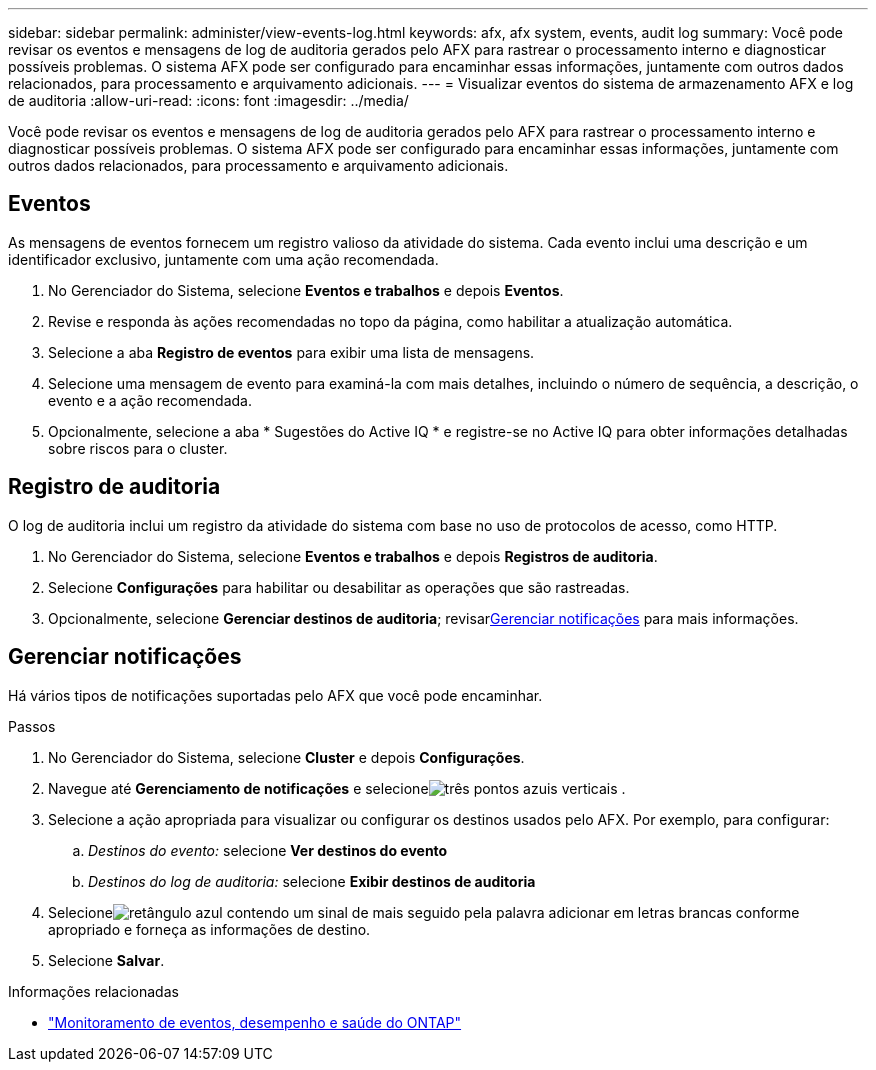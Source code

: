 ---
sidebar: sidebar 
permalink: administer/view-events-log.html 
keywords: afx, afx system, events, audit log 
summary: Você pode revisar os eventos e mensagens de log de auditoria gerados pelo AFX para rastrear o processamento interno e diagnosticar possíveis problemas.  O sistema AFX pode ser configurado para encaminhar essas informações, juntamente com outros dados relacionados, para processamento e arquivamento adicionais. 
---
= Visualizar eventos do sistema de armazenamento AFX e log de auditoria
:allow-uri-read: 
:icons: font
:imagesdir: ../media/


[role="lead"]
Você pode revisar os eventos e mensagens de log de auditoria gerados pelo AFX para rastrear o processamento interno e diagnosticar possíveis problemas.  O sistema AFX pode ser configurado para encaminhar essas informações, juntamente com outros dados relacionados, para processamento e arquivamento adicionais.



== Eventos

As mensagens de eventos fornecem um registro valioso da atividade do sistema.  Cada evento inclui uma descrição e um identificador exclusivo, juntamente com uma ação recomendada.

. No Gerenciador do Sistema, selecione *Eventos e trabalhos* e depois *Eventos*.
. Revise e responda às ações recomendadas no topo da página, como habilitar a atualização automática.
. Selecione a aba *Registro de eventos* para exibir uma lista de mensagens.
. Selecione uma mensagem de evento para examiná-la com mais detalhes, incluindo o número de sequência, a descrição, o evento e a ação recomendada.
. Opcionalmente, selecione a aba * Sugestões do Active IQ * e registre-se no Active IQ para obter informações detalhadas sobre riscos para o cluster.




== Registro de auditoria

O log de auditoria inclui um registro da atividade do sistema com base no uso de protocolos de acesso, como HTTP.

. No Gerenciador do Sistema, selecione *Eventos e trabalhos* e depois *Registros de auditoria*.
. Selecione *Configurações* para habilitar ou desabilitar as operações que são rastreadas.
. Opcionalmente, selecione *Gerenciar destinos de auditoria*; revisar<<Gerenciar notificações>> para mais informações.




== Gerenciar notificações

Há vários tipos de notificações suportadas pelo AFX que você pode encaminhar.

.Passos
. No Gerenciador do Sistema, selecione *Cluster* e depois *Configurações*.
. Navegue até *Gerenciamento de notificações* e selecioneimage:icon_kabob.gif["três pontos azuis verticais"] .
. Selecione a ação apropriada para visualizar ou configurar os destinos usados pelo AFX.  Por exemplo, para configurar:
+
.. _Destinos do evento:_ selecione *Ver destinos do evento*
.. _Destinos do log de auditoria:_ selecione *Exibir destinos de auditoria*


. Selecioneimage:icon_add_blue_bg.png["retângulo azul contendo um sinal de mais seguido pela palavra adicionar em letras brancas"] conforme apropriado e forneça as informações de destino.
. Selecione *Salvar*.


.Informações relacionadas
* https://docs.netapp.com/us-en/ontap/event-performance-monitoring/index.html["Monitoramento de eventos, desempenho e saúde do ONTAP"^]

